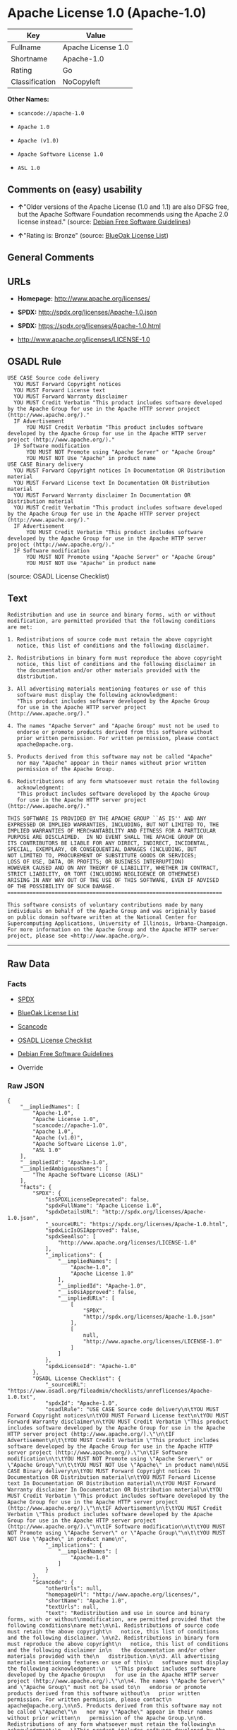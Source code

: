 * Apache License 1.0 (Apache-1.0)

| Key              | Value                |
|------------------+----------------------|
| Fullname         | Apache License 1.0   |
| Shortname        | Apache-1.0           |
| Rating           | Go                   |
| Classification   | NoCopyleft           |

*Other Names:*

- =scancode://apache-1.0=

- =Apache 1.0=

- =Apache (v1.0)=

- =Apache Software License 1.0=

- =ASL 1.0=

** Comments on (easy) usability

- *↑*"Older versions of the Apache License (1.0 and 1.1) are also DFSG
  free, but the Apache Software Foundation recommends using the Apache
  2.0 license instead." (source:
  [[https://wiki.debian.org/DFSGLicenses][Debian Free Software
  Guidelines]])

- *↑*"Rating is: Bronze" (source:
  [[https://blueoakcouncil.org/list][BlueOak License List]])

** General Comments

** URLs

- *Homepage:* http://www.apache.org/licenses/

- *SPDX:* http://spdx.org/licenses/Apache-1.0.json

- *SPDX:* https://spdx.org/licenses/Apache-1.0.html

- http://www.apache.org/licenses/LICENSE-1.0

** OSADL Rule

#+BEGIN_EXAMPLE
  USE CASE Source code delivery
  	YOU MUST Forward Copyright notices
  	YOU MUST Forward License text
  	YOU MUST Forward Warranty disclaimer
  	YOU MUST Credit Verbatim "This product includes software developed by the Apache Group for use in the Apache HTTP server project (http://www.apache.org/)."
  	IF Advertisement
  		YOU MUST Credit Verbatim "This product includes software developed by the Apache Group for use in the Apache HTTP server project (http://www.apache.org/)."
  	IF Software modification
  		YOU MUST NOT Promote using "Apache Server" or "Apache Group"
  		YOU MUST NOT Use "Apache" in product name
  USE CASE Binary delivery
  	YOU MUST Forward Copyright notices In Documentation OR Distribution material
  	YOU MUST Forward License text In Documentation OR Distribution material
  	YOU MUST Forward Warranty disclaimer In Documentation OR Distribution material
  	YOU MUST Credit Verbatim "This product includes software developed by the Apache Group for use in the Apache HTTP server project (http://www.apache.org/)."
  	IF Advertisement
  		YOU MUST Credit Verbatim "This product includes software developed by the Apache Group for use in the Apache HTTP server project (http://www.apache.org/)."
  	IF Software modification
  		YOU MUST NOT Promote using "Apache Server" or "Apache Group"
  		YOU MUST NOT Use "Apache" in product name
#+END_EXAMPLE

(source: OSADL License Checklist)

** Text

#+BEGIN_EXAMPLE
  Redistribution and use in source and binary forms, with or without
  modification, are permitted provided that the following conditions
  are met:

  1. Redistributions of source code must retain the above copyright
     notice, this list of conditions and the following disclaimer. 

  2. Redistributions in binary form must reproduce the above copyright
     notice, this list of conditions and the following disclaimer in
     the documentation and/or other materials provided with the
     distribution.

  3. All advertising materials mentioning features or use of this
     software must display the following acknowledgment:
     "This product includes software developed by the Apache Group
     for use in the Apache HTTP server project (http://www.apache.org/)."

  4. The names "Apache Server" and "Apache Group" must not be used to
     endorse or promote products derived from this software without
     prior written permission. For written permission, please contact
     apache@apache.org.

  5. Products derived from this software may not be called "Apache"
     nor may "Apache" appear in their names without prior written
     permission of the Apache Group.

  6. Redistributions of any form whatsoever must retain the following
     acknowledgment:
     "This product includes software developed by the Apache Group
     for use in the Apache HTTP server project (http://www.apache.org/)."

  THIS SOFTWARE IS PROVIDED BY THE APACHE GROUP ``AS IS'' AND ANY
  EXPRESSED OR IMPLIED WARRANTIES, INCLUDING, BUT NOT LIMITED TO, THE
  IMPLIED WARRANTIES OF MERCHANTABILITY AND FITNESS FOR A PARTICULAR
  PURPOSE ARE DISCLAIMED.  IN NO EVENT SHALL THE APACHE GROUP OR
  ITS CONTRIBUTORS BE LIABLE FOR ANY DIRECT, INDIRECT, INCIDENTAL,
  SPECIAL, EXEMPLARY, OR CONSEQUENTIAL DAMAGES (INCLUDING, BUT
  NOT LIMITED TO, PROCUREMENT OF SUBSTITUTE GOODS OR SERVICES;
  LOSS OF USE, DATA, OR PROFITS; OR BUSINESS INTERRUPTION)
  HOWEVER CAUSED AND ON ANY THEORY OF LIABILITY, WHETHER IN CONTRACT,
  STRICT LIABILITY, OR TORT (INCLUDING NEGLIGENCE OR OTHERWISE)
  ARISING IN ANY WAY OUT OF THE USE OF THIS SOFTWARE, EVEN IF ADVISED
  OF THE POSSIBILITY OF SUCH DAMAGE.
  ====================================================================

  This software consists of voluntary contributions made by many
  individuals on behalf of the Apache Group and was originally based
  on public domain software written at the National Center for
  Supercomputing Applications, University of Illinois, Urbana-Champaign.
  For more information on the Apache Group and the Apache HTTP server
  project, please see <http://www.apache.org/>.
#+END_EXAMPLE

--------------

** Raw Data

*** Facts

- [[https://spdx.org/licenses/Apache-1.0.html][SPDX]]

- [[https://blueoakcouncil.org/list][BlueOak License List]]

- [[https://github.com/nexB/scancode-toolkit/blob/develop/src/licensedcode/data/licenses/apache-1.0.yml][Scancode]]

- [[https://www.osadl.org/fileadmin/checklists/unreflicenses/Apache-1.0.txt][OSADL
  License Checklist]]

- [[https://wiki.debian.org/DFSGLicenses][Debian Free Software
  Guidelines]]

- Override

*** Raw JSON

#+BEGIN_EXAMPLE
  {
      "__impliedNames": [
          "Apache-1.0",
          "Apache License 1.0",
          "scancode://apache-1.0",
          "Apache 1.0",
          "Apache (v1.0)",
          "Apache Software License 1.0",
          "ASL 1.0"
      ],
      "__impliedId": "Apache-1.0",
      "__impliedAmbiguousNames": [
          "The Apache Software License (ASL)"
      ],
      "facts": {
          "SPDX": {
              "isSPDXLicenseDeprecated": false,
              "spdxFullName": "Apache License 1.0",
              "spdxDetailsURL": "http://spdx.org/licenses/Apache-1.0.json",
              "_sourceURL": "https://spdx.org/licenses/Apache-1.0.html",
              "spdxLicIsOSIApproved": false,
              "spdxSeeAlso": [
                  "http://www.apache.org/licenses/LICENSE-1.0"
              ],
              "_implications": {
                  "__impliedNames": [
                      "Apache-1.0",
                      "Apache License 1.0"
                  ],
                  "__impliedId": "Apache-1.0",
                  "__isOsiApproved": false,
                  "__impliedURLs": [
                      [
                          "SPDX",
                          "http://spdx.org/licenses/Apache-1.0.json"
                      ],
                      [
                          null,
                          "http://www.apache.org/licenses/LICENSE-1.0"
                      ]
                  ]
              },
              "spdxLicenseId": "Apache-1.0"
          },
          "OSADL License Checklist": {
              "_sourceURL": "https://www.osadl.org/fileadmin/checklists/unreflicenses/Apache-1.0.txt",
              "spdxId": "Apache-1.0",
              "osadlRule": "USE CASE Source code delivery\n\tYOU MUST Forward Copyright notices\n\tYOU MUST Forward License text\n\tYOU MUST Forward Warranty disclaimer\n\tYOU MUST Credit Verbatim \"This product includes software developed by the Apache Group for use in the Apache HTTP server project (http://www.apache.org/).\"\n\tIF Advertisement\n\t\tYOU MUST Credit Verbatim \"This product includes software developed by the Apache Group for use in the Apache HTTP server project (http://www.apache.org/).\"\n\tIF Software modification\n\t\tYOU MUST NOT Promote using \"Apache Server\" or \"Apache Group\"\n\t\tYOU MUST NOT Use \"Apache\" in product name\nUSE CASE Binary delivery\n\tYOU MUST Forward Copyright notices In Documentation OR Distribution material\n\tYOU MUST Forward License text In Documentation OR Distribution material\n\tYOU MUST Forward Warranty disclaimer In Documentation OR Distribution material\n\tYOU MUST Credit Verbatim \"This product includes software developed by the Apache Group for use in the Apache HTTP server project (http://www.apache.org/).\"\n\tIF Advertisement\n\t\tYOU MUST Credit Verbatim \"This product includes software developed by the Apache Group for use in the Apache HTTP server project (http://www.apache.org/).\"\n\tIF Software modification\n\t\tYOU MUST NOT Promote using \"Apache Server\" or \"Apache Group\"\n\t\tYOU MUST NOT Use \"Apache\" in product name\n",
              "_implications": {
                  "__impliedNames": [
                      "Apache-1.0"
                  ]
              }
          },
          "Scancode": {
              "otherUrls": null,
              "homepageUrl": "http://www.apache.org/licenses/",
              "shortName": "Apache 1.0",
              "textUrls": null,
              "text": "Redistribution and use in source and binary forms, with or without\nmodification, are permitted provided that the following conditions\nare met:\n\n1. Redistributions of source code must retain the above copyright\n   notice, this list of conditions and the following disclaimer. \n\n2. Redistributions in binary form must reproduce the above copyright\n   notice, this list of conditions and the following disclaimer in\n   the documentation and/or other materials provided with the\n   distribution.\n\n3. All advertising materials mentioning features or use of this\n   software must display the following acknowledgment:\n   \"This product includes software developed by the Apache Group\n   for use in the Apache HTTP server project (http://www.apache.org/).\"\n\n4. The names \"Apache Server\" and \"Apache Group\" must not be used to\n   endorse or promote products derived from this software without\n   prior written permission. For written permission, please contact\n   apache@apache.org.\n\n5. Products derived from this software may not be called \"Apache\"\n   nor may \"Apache\" appear in their names without prior written\n   permission of the Apache Group.\n\n6. Redistributions of any form whatsoever must retain the following\n   acknowledgment:\n   \"This product includes software developed by the Apache Group\n   for use in the Apache HTTP server project (http://www.apache.org/).\"\n\nTHIS SOFTWARE IS PROVIDED BY THE APACHE GROUP ``AS IS'' AND ANY\nEXPRESSED OR IMPLIED WARRANTIES, INCLUDING, BUT NOT LIMITED TO, THE\nIMPLIED WARRANTIES OF MERCHANTABILITY AND FITNESS FOR A PARTICULAR\nPURPOSE ARE DISCLAIMED.  IN NO EVENT SHALL THE APACHE GROUP OR\nITS CONTRIBUTORS BE LIABLE FOR ANY DIRECT, INDIRECT, INCIDENTAL,\nSPECIAL, EXEMPLARY, OR CONSEQUENTIAL DAMAGES (INCLUDING, BUT\nNOT LIMITED TO, PROCUREMENT OF SUBSTITUTE GOODS OR SERVICES;\nLOSS OF USE, DATA, OR PROFITS; OR BUSINESS INTERRUPTION)\nHOWEVER CAUSED AND ON ANY THEORY OF LIABILITY, WHETHER IN CONTRACT,\nSTRICT LIABILITY, OR TORT (INCLUDING NEGLIGENCE OR OTHERWISE)\nARISING IN ANY WAY OUT OF THE USE OF THIS SOFTWARE, EVEN IF ADVISED\nOF THE POSSIBILITY OF SUCH DAMAGE.\n====================================================================\n\nThis software consists of voluntary contributions made by many\nindividuals on behalf of the Apache Group and was originally based\non public domain software written at the National Center for\nSupercomputing Applications, University of Illinois, Urbana-Champaign.\nFor more information on the Apache Group and the Apache HTTP server\nproject, please see <http://www.apache.org/>.",
              "category": "Permissive",
              "osiUrl": null,
              "owner": "Apache Software Foundation",
              "_sourceURL": "https://github.com/nexB/scancode-toolkit/blob/develop/src/licensedcode/data/licenses/apache-1.0.yml",
              "key": "apache-1.0",
              "name": "Apache License 1.0",
              "spdxId": "Apache-1.0",
              "notes": null,
              "_implications": {
                  "__impliedNames": [
                      "scancode://apache-1.0",
                      "Apache 1.0",
                      "Apache-1.0"
                  ],
                  "__impliedId": "Apache-1.0",
                  "__impliedCopyleft": [
                      [
                          "Scancode",
                          "NoCopyleft"
                      ]
                  ],
                  "__calculatedCopyleft": "NoCopyleft",
                  "__impliedText": "Redistribution and use in source and binary forms, with or without\nmodification, are permitted provided that the following conditions\nare met:\n\n1. Redistributions of source code must retain the above copyright\n   notice, this list of conditions and the following disclaimer. \n\n2. Redistributions in binary form must reproduce the above copyright\n   notice, this list of conditions and the following disclaimer in\n   the documentation and/or other materials provided with the\n   distribution.\n\n3. All advertising materials mentioning features or use of this\n   software must display the following acknowledgment:\n   \"This product includes software developed by the Apache Group\n   for use in the Apache HTTP server project (http://www.apache.org/).\"\n\n4. The names \"Apache Server\" and \"Apache Group\" must not be used to\n   endorse or promote products derived from this software without\n   prior written permission. For written permission, please contact\n   apache@apache.org.\n\n5. Products derived from this software may not be called \"Apache\"\n   nor may \"Apache\" appear in their names without prior written\n   permission of the Apache Group.\n\n6. Redistributions of any form whatsoever must retain the following\n   acknowledgment:\n   \"This product includes software developed by the Apache Group\n   for use in the Apache HTTP server project (http://www.apache.org/).\"\n\nTHIS SOFTWARE IS PROVIDED BY THE APACHE GROUP ``AS IS'' AND ANY\nEXPRESSED OR IMPLIED WARRANTIES, INCLUDING, BUT NOT LIMITED TO, THE\nIMPLIED WARRANTIES OF MERCHANTABILITY AND FITNESS FOR A PARTICULAR\nPURPOSE ARE DISCLAIMED.  IN NO EVENT SHALL THE APACHE GROUP OR\nITS CONTRIBUTORS BE LIABLE FOR ANY DIRECT, INDIRECT, INCIDENTAL,\nSPECIAL, EXEMPLARY, OR CONSEQUENTIAL DAMAGES (INCLUDING, BUT\nNOT LIMITED TO, PROCUREMENT OF SUBSTITUTE GOODS OR SERVICES;\nLOSS OF USE, DATA, OR PROFITS; OR BUSINESS INTERRUPTION)\nHOWEVER CAUSED AND ON ANY THEORY OF LIABILITY, WHETHER IN CONTRACT,\nSTRICT LIABILITY, OR TORT (INCLUDING NEGLIGENCE OR OTHERWISE)\nARISING IN ANY WAY OUT OF THE USE OF THIS SOFTWARE, EVEN IF ADVISED\nOF THE POSSIBILITY OF SUCH DAMAGE.\n====================================================================\n\nThis software consists of voluntary contributions made by many\nindividuals on behalf of the Apache Group and was originally based\non public domain software written at the National Center for\nSupercomputing Applications, University of Illinois, Urbana-Champaign.\nFor more information on the Apache Group and the Apache HTTP server\nproject, please see <http://www.apache.org/>.",
                  "__impliedURLs": [
                      [
                          "Homepage",
                          "http://www.apache.org/licenses/"
                      ]
                  ]
              }
          },
          "Debian Free Software Guidelines": {
              "LicenseName": "The Apache Software License (ASL)",
              "State": "DFSGCompatible",
              "_sourceURL": "https://wiki.debian.org/DFSGLicenses",
              "_implications": {
                  "__impliedNames": [
                      "Apache-1.0"
                  ],
                  "__impliedAmbiguousNames": [
                      "The Apache Software License (ASL)"
                  ],
                  "__impliedJudgement": [
                      [
                          "Debian Free Software Guidelines",
                          {
                              "tag": "PositiveJudgement",
                              "contents": "Older versions of the Apache License (1.0 and 1.1) are also DFSG free, but the Apache Software Foundation recommends using the Apache 2.0 license instead."
                          }
                      ]
                  ]
              },
              "Comment": "Older versions of the Apache License (1.0 and 1.1) are also DFSG free, but the Apache Software Foundation recommends using the Apache 2.0 license instead.",
              "LicenseId": "Apache-1.0"
          },
          "Override": {
              "oNonCommecrial": null,
              "implications": {
                  "__impliedNames": [
                      "Apache-1.0",
                      "Apache (v1.0)",
                      "Apache Software License 1.0",
                      "ASL 1.0"
                  ],
                  "__impliedId": "Apache-1.0"
              },
              "oName": "Apache-1.0",
              "oOtherLicenseIds": [
                  "Apache (v1.0)",
                  "Apache Software License 1.0",
                  "ASL 1.0"
              ],
              "oDescription": null,
              "oJudgement": null,
              "oCompatibilities": null,
              "oRatingState": null
          },
          "BlueOak License List": {
              "BlueOakRating": "Bronze",
              "url": "https://spdx.org/licenses/Apache-1.0.html",
              "isPermissive": true,
              "_sourceURL": "https://blueoakcouncil.org/list",
              "name": "Apache License 1.0",
              "id": "Apache-1.0",
              "_implications": {
                  "__impliedNames": [
                      "Apache-1.0",
                      "Apache License 1.0"
                  ],
                  "__impliedJudgement": [
                      [
                          "BlueOak License List",
                          {
                              "tag": "PositiveJudgement",
                              "contents": "Rating is: Bronze"
                          }
                      ]
                  ],
                  "__impliedCopyleft": [
                      [
                          "BlueOak License List",
                          "NoCopyleft"
                      ]
                  ],
                  "__calculatedCopyleft": "NoCopyleft",
                  "__impliedURLs": [
                      [
                          "SPDX",
                          "https://spdx.org/licenses/Apache-1.0.html"
                      ]
                  ]
              }
          }
      },
      "__impliedJudgement": [
          [
              "BlueOak License List",
              {
                  "tag": "PositiveJudgement",
                  "contents": "Rating is: Bronze"
              }
          ],
          [
              "Debian Free Software Guidelines",
              {
                  "tag": "PositiveJudgement",
                  "contents": "Older versions of the Apache License (1.0 and 1.1) are also DFSG free, but the Apache Software Foundation recommends using the Apache 2.0 license instead."
              }
          ]
      ],
      "__impliedCopyleft": [
          [
              "BlueOak License List",
              "NoCopyleft"
          ],
          [
              "Scancode",
              "NoCopyleft"
          ]
      ],
      "__calculatedCopyleft": "NoCopyleft",
      "__isOsiApproved": false,
      "__impliedText": "Redistribution and use in source and binary forms, with or without\nmodification, are permitted provided that the following conditions\nare met:\n\n1. Redistributions of source code must retain the above copyright\n   notice, this list of conditions and the following disclaimer. \n\n2. Redistributions in binary form must reproduce the above copyright\n   notice, this list of conditions and the following disclaimer in\n   the documentation and/or other materials provided with the\n   distribution.\n\n3. All advertising materials mentioning features or use of this\n   software must display the following acknowledgment:\n   \"This product includes software developed by the Apache Group\n   for use in the Apache HTTP server project (http://www.apache.org/).\"\n\n4. The names \"Apache Server\" and \"Apache Group\" must not be used to\n   endorse or promote products derived from this software without\n   prior written permission. For written permission, please contact\n   apache@apache.org.\n\n5. Products derived from this software may not be called \"Apache\"\n   nor may \"Apache\" appear in their names without prior written\n   permission of the Apache Group.\n\n6. Redistributions of any form whatsoever must retain the following\n   acknowledgment:\n   \"This product includes software developed by the Apache Group\n   for use in the Apache HTTP server project (http://www.apache.org/).\"\n\nTHIS SOFTWARE IS PROVIDED BY THE APACHE GROUP ``AS IS'' AND ANY\nEXPRESSED OR IMPLIED WARRANTIES, INCLUDING, BUT NOT LIMITED TO, THE\nIMPLIED WARRANTIES OF MERCHANTABILITY AND FITNESS FOR A PARTICULAR\nPURPOSE ARE DISCLAIMED.  IN NO EVENT SHALL THE APACHE GROUP OR\nITS CONTRIBUTORS BE LIABLE FOR ANY DIRECT, INDIRECT, INCIDENTAL,\nSPECIAL, EXEMPLARY, OR CONSEQUENTIAL DAMAGES (INCLUDING, BUT\nNOT LIMITED TO, PROCUREMENT OF SUBSTITUTE GOODS OR SERVICES;\nLOSS OF USE, DATA, OR PROFITS; OR BUSINESS INTERRUPTION)\nHOWEVER CAUSED AND ON ANY THEORY OF LIABILITY, WHETHER IN CONTRACT,\nSTRICT LIABILITY, OR TORT (INCLUDING NEGLIGENCE OR OTHERWISE)\nARISING IN ANY WAY OUT OF THE USE OF THIS SOFTWARE, EVEN IF ADVISED\nOF THE POSSIBILITY OF SUCH DAMAGE.\n====================================================================\n\nThis software consists of voluntary contributions made by many\nindividuals on behalf of the Apache Group and was originally based\non public domain software written at the National Center for\nSupercomputing Applications, University of Illinois, Urbana-Champaign.\nFor more information on the Apache Group and the Apache HTTP server\nproject, please see <http://www.apache.org/>.",
      "__impliedURLs": [
          [
              "SPDX",
              "http://spdx.org/licenses/Apache-1.0.json"
          ],
          [
              null,
              "http://www.apache.org/licenses/LICENSE-1.0"
          ],
          [
              "SPDX",
              "https://spdx.org/licenses/Apache-1.0.html"
          ],
          [
              "Homepage",
              "http://www.apache.org/licenses/"
          ]
      ]
  }
#+END_EXAMPLE

--------------

** Dot Cluster Graph

[[../dot/Apache-1.0.svg]]